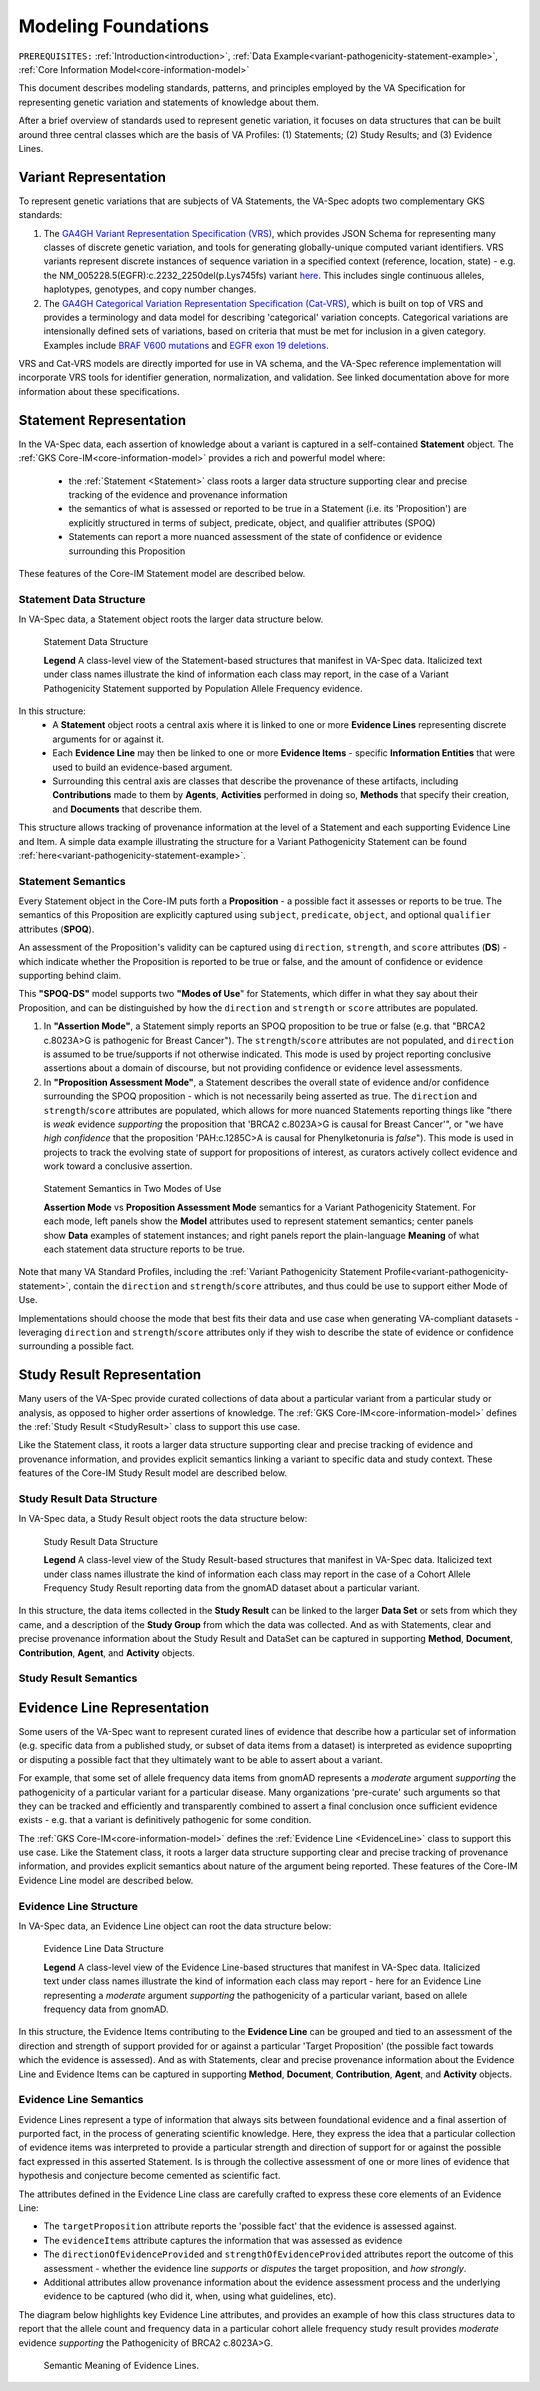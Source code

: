 .. _modeling-foundations:

Modeling Foundations
!!!!!!!!!!!!!!!!!!!!

``PREREQUISITES:`` :ref:`Introduction<introduction>`, :ref:`Data Example<variant-pathogenicity-statement-example>`, :ref:`Core Information Model<core-information-model>`

This document describes modeling standards, patterns, and principles employed by the VA Specification for representing genetic variation and statements of knowledge about them. 

After a brief overview of standards used to represent genetic variation, it focuses on data structures that can be built around three central classes which are the basis of VA Profiles: (1) Statements; (2) Study Results; and (3) Evidence Lines. 

Variant Representation
@@@@@@@@@@@@@@@@@@@@@@
To represent genetic variations that are subjects of VA Statements, the VA-Spec adopts two complementary GKS standards:

#. The `GA4GH Variant Representation Specification (VRS) <https://vrs.ga4gh.org/en/latest/index.html>`_, which provides JSON Schema for representing many classes of discrete genetic variation, and tools for generating globally-unique computed variant identifiers. VRS variants represent discrete instances of sequence variation in a specified context (reference, location, state) - e.g. the NM_005228.5(EGFR):c.2232_2250del(p.Lys745fs) variant `here <https://www.ncbi.nlm.nih.gov/clinvar/variation/177787/>`_. This includes single continuous alleles, haplotypes, genotypes, and copy number changes.

#. The `GA4GH Categorical Variation Representation Specification (Cat-VRS) <https://github.com/ga4gh/cat-vrs?tab=readme-ov-file>`_, which is built on top of VRS and provides a terminology and data model for describing 'categorical' variation concepts. Categorical variations are intensionally defined sets of variations, based on criteria that must be met for inclusion in a given category. Examples include `BRAF V600 mutations <https://civicdb.org/molecular-profiles/17/summary>`_ and `EGFR exon 19 deletions <https://civicdb.org/molecular-profiles/133/summary>`_. 

VRS and Cat-VRS models are directly imported for use in VA schema, and the VA-Spec reference implementation will incorporate VRS tools for identifier generation, normalization, and validation. See linked documentation above for more information about these specifications.  

Statement Representation
@@@@@@@@@@@@@@@@@@@@@@@@

In the VA-Spec data, each assertion of knowledge about a variant is captured in a self-contained **Statement** object. The :ref:`GKS Core-IM<core-information-model>` provides a rich and powerful model where:

 * the :ref:`Statement <Statement>` class roots a larger data structure supporting clear and precise tracking of the evidence and provenance information
 * the semantics of what is assessed or reported to be true in a Statement (i.e. its 'Proposition') are explicitly structured in terms of subject, predicate, object, and qualifier attributes (SPOQ)
 * Statements can report a more nuanced assessment of the state of confidence or evidence surrounding this Proposition

These features of the Core-IM Statement model are described below. 

Statement Data Structure
$$$$$$$$$$$$$$$$$$$$$$$$

In VA-Spec data, a Statement object roots the larger data structure below.

.. core-im-statement-data-structure:

.. figure:: images/core-im-statement-data-structure.png

   Statement Data Structure

   **Legend** A class-level view of the Statement-based structures that manifest in VA-Spec data. Italicized text under class names illustrate the kind of information each class may report, in the case of a Variant Pathogenicity Statement supported by Population Allele Frequency evidence.

In this structure:
 * A **Statement** object roots a central axis where it is linked to one or more **Evidence Lines** representing discrete arguments for or against it.
 * Each **Evidence Line** may then be linked to one or more **Evidence Items** - specific **Information Entities** that were used to build an evidence-based argument. 
 * Surrounding this central axis are classes that describe the provenance of these artifacts, including **Contributions** made to them by **Agents**, **Activities** performed in doing so, **Methods** that specify their creation, and **Documents** that describe them. 

This structure allows tracking of provenance information at the level of a Statement and each supporting Evidence Line and Item. A simple data example illustrating the structure for a Variant Pathogenicity Statement can be found :ref:`here<variant-pathogenicity-statement-example>`.

.. _statement-semantics:

Statement Semantics
$$$$$$$$$$$$$$$$$$$
Every Statement object in the Core-IM puts forth a **Proposition** - a possible fact it assesses or reports to be true. The semantics of this Proposition are explicitly captured using ``subject``, ``predicate``, ``object``, and optional ``qualifier`` attributes (**SPOQ**). 

An assessment of the Proposition's validity can be captured using ``direction``, ``strength``, and ``score`` attributes (**DS**)  - which indicate whether the Proposition is reported to be true or false, and the amount of confidence or evidence supporting behind claim. 

This **"SPOQ-DS"** model supports two **"Modes of Use**" for Statements, which differ in what they say about their Proposition, and can be distinguished by how the ``direction`` and ``strength`` or ``score`` attributes are populated. 

#. In **"Assertion Mode"**, a Statement simply reports an SPOQ proposition to be true or false (e.g. that "BRCA2 c.8023A>G is pathogenic for Breast Cancer"). The ``strength``/``score`` attributes are not populated, and ``direction`` is assumed to be true/supports if not otherwise indicated. This mode is used by project reporting conclusive assertions about a domain of discourse, but not providing confidence or evidence level assessments.

#. In **"Proposition Assessment Mode"**, a Statement describes the overall state of evidence and/or confidence surrounding the SPOQ proposition - which is not necessarily being asserted as true. The ``direction`` and ``strength``/``score`` attributes are populated, which allows for more nuanced Statements reporting things like "there is *weak* evidence *supporting* the proposition that 'BRCA2 c.8023A>G is causal for Breast Cancer'", or "we have *high confidence* that the proposition 'PAH:c.1285C>A is causal for Phenylketonuria is *false*").  This mode is used in projects to track the evolving state of support for propositions of interest, as curators actively collect evidence and work toward a conclusive assertion.   

.. core-im-statement-semantics:

.. figure:: images/core-im-statement-semantics.png

   Statement Semantics in Two Modes of Use 

   **Assertion Mode** vs **Proposition Assessment Mode** semantics for a Variant Pathogenicity Statement. For each mode, left panels show the **Model** attributes used to represent statement semantics; center panels show **Data** examples of statement instances; and right panels report the plain-language **Meaning** of what each statement data structure reports to be true. 

Note that many VA Standard Profiles, including the :ref:`Variant Pathogenicity Statement Profile<variant-pathogenicity-statement>`, contain the ``direction`` and ``strength``/``score`` attributes, and thus could be use to support either Mode of Use. 

Implementations should choose the mode that best fits their data and use case when generating VA-compliant datasets - leveraging ``direction`` and ``strength``/``score`` attributes only if they wish to describe the state of evidence or confidence surrounding a possible fact.

Study Result Representation
@@@@@@@@@@@@@@@@@@@@@@@@@@@

Many users of the VA-Spec provide curated collections of data about a particular variant from a particular study or analysis, as opposed to higher order assertions of knowledge. The :ref:`GKS Core-IM<core-information-model>` defines the :ref:`Study Result <StudyResult>` class to support this use case.

Like the Statement class, it roots a larger data structure supporting clear and precise tracking of evidence and provenance information, and provides explicit semantics linking a variant to specific data and study context. These features of the Core-IM Study Result model are described below. 

Study Result Data Structure
$$$$$$$$$$$$$$$$$$$$$$$$$$$

In VA-Spec data, a Study Result object roots the data structure below:

.. core-im-study-result-data-structure:

.. figure:: images/core-im-study-result-data-structure.png

   Study Result Data Structure

   **Legend** A class-level view of the Study Result-based structures that manifest in VA-Spec data. Italicized text under class names illustrate the kind of information each class may report in the case of a Cohort Allele Frequency Study Result reporting data from the gnomAD dataset about a particular variant.

In this structure, the data items collected in the **Study Result** can be linked to the larger **Data Set** or sets from which they came, and a description of the **Study Group** from which the data was collected. And as with Statements, clear and precise provenance information about the Study Result and DataSet can be captured in supporting **Method**, **Document**, **Contribution**, **Agent**, and **Activity** objects.

Study Result Semantics
$$$$$$$$$$$$$$$$$$$$$$





Evidence Line Representation
@@@@@@@@@@@@@@@@@@@@@@@@@@@@

Some users of the VA-Spec want to represent curated lines of evidence that describe how a particular set of information (e.g. specific data from a published study, or subset of data items from a dataset) is interpreted as evidence supoprting or disputing a possible fact that they ultimately want to be able to assert about a variant. 

For example, that some set of allele frequency data items from gnomAD represents a *moderate* argument *supporting* the pathogenicity of a particular variant for a particular disease.  Many organizations 'pre-curate' such arguments so that they can be tracked and efficiently and transparently combined to assert a final conclusion once sufficient evidence exists - e.g. that a variant is definitively pathogenic for some condition. 

The :ref:`GKS Core-IM<core-information-model>` defines the :ref:`Evidence Line <EvidenceLine>` class to support this use case. Like the Statement class, it roots a larger data structure supporting clear and precise tracking of provenance information, and provides explicit semantics about nature of the argument being reported. These features of the Core-IM Evidence Line model are described below. 

Evidence Line Structure
$$$$$$$$$$$$$$$$$$$$$$$

In VA-Spec data, an Evidence Line object can root the data structure below:

.. core-im-evidence-line-structure:

.. figure:: images/evidence-line-structure.png

   Evidence Line Data Structure

   **Legend** A class-level view of the Evidence Line-based structures that manifest in VA-Spec data. Italicized text under class names illustrate the kind of information each class may report - here for an Evidence Line representing a *moderate* argument *supporting* the pathogenicity of a particular variant, based on allele frequency data from gnomAD.

In this structure, the Evidence Items contributing to the **Evidence Line** can be grouped and tied to an assessment of the direction and strength of support provided for or against a particular 'Target Proposition' (the possible fact towards which the evidence is assessed). And as with Statements, clear and precise provenance information about the Evidence Line and Evidence Items can be captured in supporting **Method**, **Document**, **Contribution**, **Agent**, and **Activity** objects.


Evidence Line Semantics
$$$$$$$$$$$$$$$$$$$$$$$

Evidence Lines represent a type of information that always sits between foundational evidence and a final assertion of purported fact, in the process of generating scientific knowledge.  Here, they express the idea that a particular collection of evidence items was interpreted to provide  a particular strength and direction of support for or against the possible fact expressed in this asserted Statement. Is is through the collective assessment of one or more lines of evidence that hypothesis and conjecture become cemented as scientific fact. 

The attributes defined in the Evidence Line class are carefully crafted to express these core elements of an Evidence Line:

* The ``targetProposition`` attribute reports the 'possible fact' that the evidence is assessed against.
* The ``evidenceItems`` attribute captures the information that was assessed as evidence
* The ``directionOfEvidenceProvided`` and ``strengthOfEvidenceProvided`` attributes report the outcome of this assessment - whether the evidence line *supports* or *disputes* the target proposition, and *how strongly*. 
* Additional attributes allow provenance information about the evidence assessment process and the underlying evidence to be captured (who did it, when, using what guidelines, etc). 

The diagram below highlights key Evidence Line attributes, and provides an example of how this class structures data to report that the allele count and frequency data in a particular cohort allele frequency study result provides *moderate* evidence *supporting* the Pathogenicity of  BRCA2 c.8023A>G.

.. core-im-evidence-line-semantics:

.. figure:: images/evidence-line-semantics.png

   Semantic Meaning of Evidence Lines.

